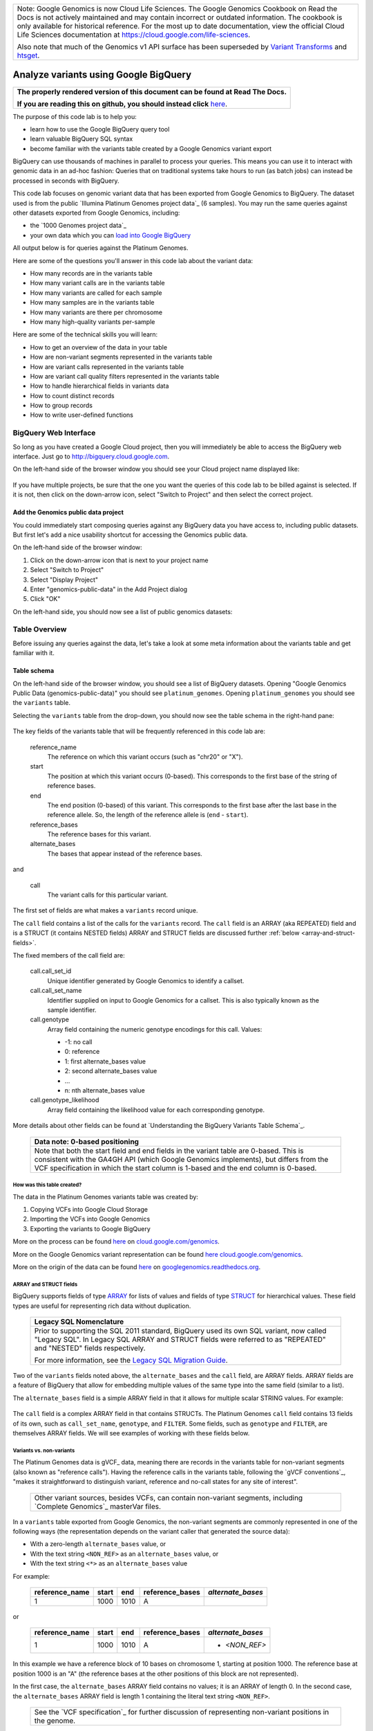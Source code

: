 .. BigQuery documentation links

.. _Standard SQL Query Syntax: https://cloud.google.com/bigquery/docs/reference/standard-sql/query-syntax
.. _Legacy SQL Migration Guide: https://cloud.google.com/bigquery/docs/reference/standard-sql/migrating-from-legacy-sql
.. _Legacy SQL FLATTEN: https://cloud.google.com/bigquery/docs/reference/standard-sql/migrating-from-legacy-sql#removing_repetition_with_flatten
.. _JOIN: https://cloud.google.com/bigquery/docs/reference/standard-sql/query-syntax#join_types
.. _Query Plan Explanation: https://cloud.google.com/bigquery/query-plan-explanation
.. _WITH clause: https://cloud.google.com/bigquery/docs/reference/standard-sql/query-syntax#with-clause
.. _SAFE_CAST: https://cloud.google.com/bigquery/docs/reference/standard-sql/functions-and-operators#casting
.. _REGEXP_REPLACE: https://cloud.google.com/bigquery/docs/reference/standard-sql/functions-and-operators#regexp_replace
.. _CASE function: https://cloud.google.com/bigquery/docs/reference/standard-sql/functions-and-operators#conditional-expressions
.. _ARRAY: https://cloud.google.com/bigquery/docs/reference/standard-sql/data-types#array-type
.. _STRUCT: https://cloud.google.com/bigquery/docs/reference/standard-sql/data-types#struct-type
.. _UNNEST: https://cloud.google.com/bigquery/docs/reference/standard-sql/query-syntax#unnest
.. _User Defined Functions: https://cloud.google.com/bigquery/docs/reference/standard-sql/user-defined-functions

+--------------------------------------------------------------------------------------------------------------+
| Note: Google Genomics is now Cloud Life Sciences.                                                            |
| The Google Genomics Cookbook on Read the Docs is not actively                                                |
| maintained and may contain incorrect or outdated information.                                                |
| The cookbook is only available for historical reference. For                                                 |
| the most up to date documentation, view the official Cloud                                                   |
| Life Sciences documentation at https://cloud.google.com/life-sciences.                                       |
|                                                                                                              |
| Also note that much of the Genomics v1 API surface has been                                                  |
| superseded by `Variant Transforms <https://cloud.google.com/life-sciences/docs/how-tos/variant-transforms>`_ |
| and `htsget <https://cloud.google.com/life-sciences/docs/how-tos/reading-data-htsget>`_.                     |
+--------------------------------------------------------------------------------------------------------------+

Analyze variants using Google BigQuery
======================================

.. comment: begin: goto-read-the-docs

.. container:: visible-only-on-github

   +-----------------------------------------------------------------------------------+
   | **The properly rendered version of this document can be found at Read The Docs.** |
   |                                                                                   |
   | **If you are reading this on github, you should instead click** `here`__.         |
   +-----------------------------------------------------------------------------------+

.. _RenderedVersion: http://googlegenomics.readthedocs.org/en/latest/use_cases/analyze_variants/analyze_variants_with_bigquery.html

__ RenderedVersion_

.. comment: end: goto-read-the-docs

The purpose of this code lab is to help you:

* learn how to use the Google BigQuery query tool
* learn valuable BigQuery SQL syntax
* become familiar with the variants table created by a Google Genomics variant export

BigQuery can use thousands of machines in parallel to process your queries.
This means you can use it to interact with genomic data in an ad-hoc fashion:
Queries that on traditional systems take hours to run (as batch jobs) can
instead be processed in seconds with BigQuery.

This code lab focuses on genomic variant data that has been exported from Google
Genomics to BigQuery. The dataset used is from the public
`Illumina Platinum Genomes project data`_ (6 samples). You may run the same
queries against other datasets exported from Google Genomics, including:

* the `1000 Genomes project data`_
* your own data which you can `load into Google BigQuery <https://cloud.google.com/genomics/v1/load-variants>`_

All output below is for queries against the Platinum Genomes.

Here are some of the questions you'll answer in this code lab about the variant data:

* How many records are in the variants table
* How many variant calls are in the variants table
* How many variants are called for each sample
* How many samples are in the variants table
* How many variants are there per chromosome
* How many high-quality variants per-sample

Here are some of the technical skills you will learn:

* How to get an overview of the data in your table
* How are non-variant segments represented in the variants table
* How are variant calls represented in the variants table
* How are variant call quality filters represented in the variants table
* How to handle hierarchical fields in variants data
* How to count distinct records
* How to group records
* How to write user-defined functions

BigQuery Web Interface
----------------------

So long as you have created a Google Cloud project, then you will immediately
be able to access the BigQuery web interface. Just go to
`http://bigquery.cloud.google.com <http://bigquery.cloud.google.com>`_.

On the left-hand side of the browser window you should see your Cloud project
name displayed like:

   .. image:: analyze_variants_with_bigquery/My_Project_left_hand_nav.png
      :width: 250 px

If you have multiple projects, be sure that the one you want the queries of
this code lab to be billed against is selected. If it is not, then click on the
down-arrow icon, select "Switch to Project" and then select the correct
project.

Add the Genomics public data project
~~~~~~~~~~~~~~~~~~~~~~~~~~~~~~~~~~~~

You could immediately start composing queries against any BigQuery data you
have access to, including public datasets. But first let's add a nice
usability shortcut for accessing the Genomics public data.

On the left-hand side of the browser window:

1. Click on the down-arrow icon that is next to your project name
2. Select "Switch to Project"
3. Select "Display Project"
4. Enter "genomics-public-data" in the Add Project dialog
5. Click "OK"

On the left-hand side, you should now see a list of public genomics datasets:

   .. image:: analyze_variants_with_bigquery/My_Project_with_genomics_public_data.png
      :width: 250 px

Table Overview
--------------

Before issuing any queries against the data, let's take a look at some meta
information about the variants table and get familiar with it.

Table schema
~~~~~~~~~~~~

On the left-hand side of the browser window, you should see a list of
BigQuery datasets. Opening "Google Genomics Public Data (genomics-public-data)"
you should see ``platinum_genomes``. Opening ``platinum_genomes``
you should see the ``variants`` table.

Selecting the ``variants`` table from the drop-down, you should now see the
table schema in the right-hand pane:

   .. image:: analyze_variants_with_bigquery/variants_table_schema.png
      :width: 95%

The key fields of the variants table that will be frequently referenced
in this code lab are:

  reference_name
    The reference on which this variant occurs (such as "chr20" or "X").

  start
    The position at which this variant occurs (0-based). This corresponds to
    the first base of the string of reference bases.

  end
    The end position (0-based) of this variant. This corresponds to the
    first base after the last base in the reference allele. So, the length
    of the reference allele is (``end`` - ``start``).

  reference_bases
    The reference bases for this variant.

  alternate_bases
    The bases that appear instead of the reference bases.

and

  call
    The variant calls for this particular variant.

The first set of fields are what makes a ``variants`` record unique.

The ``call`` field contains a list of the calls for the ``variants`` record.
The ``call`` field is an ARRAY (aka REPEATED) field and is a STRUCT
(it contains NESTED fields)
ARRAY and STRUCT fields are discussed further
:ref:`below <array-and-struct-fields>`.

The fixed members of the call field are:

  call.call_set_id
    Unique identifier generated by Google Genomics to identify a callset.

  call.call_set_name
    Identifier supplied on input to Google Genomics for a callset.
    This is also typically known as the sample identifier.

  call.genotype
    Array field containing the numeric genotype encodings for this call.
    Values:

    * -1: no call
    *  0: reference
    *  1: first alternate_bases value
    *  2: second alternate_bases value
    *  ...
    *  n: nth alternate_bases value

  call.genotype_likelihood
    Array field containing the likelihood value for each corresponding
    genotype.

More details about other fields can be found at
`Understanding the BigQuery Variants Table Schema`_.

   +------------------------------------------------------------------------+
   | Data note: 0-based positioning                                         |
   +========================================================================+
   | Note that both the start field and end fields in the variant table are |
   | 0-based. This is consistent with the GA4GH API (which Google Genomics  |
   | implements), but differs from the VCF specification in which the start |
   | column is 1-based and the end column is 0-based.                       |
   +------------------------------------------------------------------------+

How was this table created?
^^^^^^^^^^^^^^^^^^^^^^^^^^^

The data in the Platinum Genomes variants table was created by:

1. Copying VCFs into Google Cloud Storage
2. Importing the VCFs into Google Genomics
3. Exporting the variants to Google BigQuery

More on the process can be found
`here <https://cloud.google.com/genomics/v1/load-variants>`__ on
`cloud.google.com/genomics <https://cloud.google.com/genomics>`_.

More on the Google Genomics variant representation can be found
`here <https://cloud.google.com/genomics/reference/rest/v1/variants>`__
`cloud.google.com/genomics <https://cloud.google.com/genomics>`_.

More on the origin of the data can be found
`here <http://googlegenomics.readthedocs.org/en/latest/use_cases/discover_public_data/platinum_genomes.html>`_ on
`googlegenomics.readthedocs.org <http://googlegenomics.readthedocs.org>`_.

.. _array-and-struct-fields:

ARRAY and STRUCT fields
^^^^^^^^^^^^^^^^^^^^^^^

BigQuery supports fields of type `ARRAY`_ for lists of values
and fields of type `STRUCT`_ for hierarchical values.
These field types are useful for representing rich data
without duplication.

   +-------------------------------------------------------------------------+
   | Legacy SQL Nomenclature                                                 |
   +=========================================================================+
   | Prior to supporting the SQL 2011 standard, BigQuery used its own SQL    |
   | variant, now called "Legacy SQL". In Legacy SQL ARRAY and STRUCT        |
   | fields were referred to as "REPEATED" and "NESTED" fields respectively. |
   |                                                                         |
   | For more information, see the `Legacy SQL Migration Guide`_.            |
   +-------------------------------------------------------------------------+

Two of the ``variants`` fields noted above, the ``alternate_bases`` and the
``call`` field, are ARRAY fields. ARRAY fields are a feature of BigQuery
that allow for embedding multiple values of the same type into the same
field (similar to a list).

The ``alternate_bases`` field is a simple ARRAY field in that it allows
for multiple scalar STRING values.  For example:

   .. image:: analyze_variants_with_bigquery/array_fields_example.png
      :width: 85%

.. When RTD uses Sphinx 4.x, use the table below instead of the image above.
   Until then, using a proper table triggers
   https://github.com/sphinx-doc/sphinx/issues/1871

   +----------------+----------+----------+-----------------+
   + reference_name | start    | end      | alternate_bases |
   +================+==========+==========+=================+
   | chr4           | 6214126  | 6214135  | - A             |
   |                |          |          | - AACAC         |
   +----------------+----------+----------+-----------------+
   | chr9           | 16011409 | 16011412 | - C             |
   |                |          |          | - CT            |
   +----------------+----------+----------+-----------------+

The ``call`` field is a complex ARRAY field in that contains STRUCTs.
The Platinum Genomes ``call`` field contains 13 fields of its own, such as
``call_set_name``, ``genotype``, and ``FILTER``.
Some fields, such as ``genotype`` and ``FILTER``, are themselves ARRAY
fields. We will see examples of working with these fields below.

.. _variants-vs-non-variants:

Variants vs. non-variants
^^^^^^^^^^^^^^^^^^^^^^^^^

The Platinum Genomes data is gVCF_ data, meaning there are records in the
variants table for non-variant segments (also known as "reference calls").
Having the reference calls in the variants table, following the
`gVCF conventions`_, "makes it straightforward to distinguish variant,
reference and no-call states for any site of interest".

   +--------------------------------------------------------------+
   | Other variant sources, besides VCFs, can contain non-variant |
   | segments, including `Complete Genomics`_ masterVar files.    |
   +--------------------------------------------------------------+

In a ``variants`` table exported from Google Genomics, the non-variant segments
are commonly represented in one of the following ways (the representation
depends on the variant caller that generated the source data):

* With a zero-length ``alternate_bases`` value, or
* With the text string ``<NON_REF>`` as an ``alternate_bases`` value, or
* With the text string ``<*>`` as an ``alternate_bases`` value

For example:

   +----------------+-------+------+-----------------+-------------------+
   | reference_name | start |  end | reference_bases | *alternate_bases* |
   +================+=======+======+=================+===================+
   |              1 |  1000 | 1010 |               A |                   |
   +----------------+-------+------+-----------------+-------------------+

or

   +----------------+-------+------+-----------------+-------------------+
   | reference_name | start |  end | reference_bases | *alternate_bases* |
   +================+=======+======+=================+===================+
   |              1 |  1000 | 1010 |               A | - *<NON_REF>*     |
   +----------------+-------+------+-----------------+-------------------+

In this example we have a reference block of 10 bases on chromosome 1,
starting at position 1000. The reference base at position 1000 is an "A"
(the reference bases at the other positions of this block are not represented).

In the first case, the ``alternate_bases`` ARRAY field contains no values;
it is an ARRAY of length 0.
In the second case, the ``alternate_bases`` ARRAY field is length 1 containing
the literal text string ``<NON_REF>``.

   +--------------------------------------------------------------+
   | See the `VCF specification`_ for further discussion of       |
   | representing non-variant positions in the genome.            |
   +--------------------------------------------------------------+

The Platinum Genomes data represents non-variant segments with a NULL
``alternate_bases`` value, however the queries in this code lab are designed to
accommodate each of the above representations.

Table summary data
~~~~~~~~~~~~~~~~~~

Click on the "Details" button in the right hand pane of the browser window.
This will display information like:

   .. image:: analyze_variants_with_bigquery/variants_table_details.png
      :width: 75%

You can immediately see the size of this table at 46.5 GB and over 261 million
rows.

Click on the "Preview" button and you see a preview of a few records in the
table like:

   .. image:: analyze_variants_with_bigquery/variants_table_preview.png
      :width: 95%

Queries
-------
Now that you have an overview of data in the table, we will start issuing
queries and progressively add more query techniques and explanations of
the ``variants`` table data.

We will include many documentation references when introducing new concepts,
but you may find it useful to open and reference the
`Standard SQL Query Syntax`_.

How many records are in the variants table
~~~~~~~~~~~~~~~~~~~~~~~~~~~~~~~~~~~~~~~~~~

You saw in the previous section how many variant records are in the table,
but to get your feet wet with queries, let's verify that summary data:

::

   #standardSQL
   SELECT
     COUNT(1) AS number_of_records
   FROM
     `genomics-public-data.platinum_genomes.variants`

You should see the same result as "Number of Rows" above: ``261,285,806``.

How many variant calls are in the variants table
~~~~~~~~~~~~~~~~~~~~~~~~~~~~~~~~~~~~~~~~~~~~~~~~

Each record in the ``variants`` table is a genomic position that is a variant
or non-variant segment, and each record has within it an ARRAY field,
which is a list of ``calls``. Each call includes the ``call_set_name``
(typically the genomic "sample id"), along with values like the genotype,
quality fields, read depth, and other fields typically found in a VCF or
`Complete Genomics`_ masterVar file.

Let's now get a summary of total number of calls across all samples.
As noted, the ``call`` field is an ARRAY field, with multiple calls
embedded in each ``variants`` record.
We *cannot* just change what we count above to count the ``call`` field:

::

   #standardSQL
   SELECT
     COUNT(call) AS number_of_calls
   FROM
     `genomics-public-data.platinum_genomes.variants`

returns the ``number_of_calls`` as 261,285,806. **Notice that this is the
same as the number of variant records. This query did NOT count the
array elements, just the number of arrays.**

We have a few choices then on how we properly count the calls.

One way is to count the total number of calls by querying over the
``variants`` records and sum the lengths of each ``call`` ARRAY.

::

   #standardSQL
   SELECT
     SUM(ARRAY_LENGTH(call)) AS number_of_records
   FROM
     `genomics-public-data.platinum_genomes.variants`

Another way is to `JOIN`_ the ``variants`` record with the ``variants.call``
field. This is similar to the `Legacy SQL FLATTEN`_ technique, which
effectively expands each call record to be a top level result joined with
its parent ``variants`` record fields.

::

   #standardSQL
   SELECT
     COUNT(call) AS number_of_calls
   FROM
     `genomics-public-data.platinum_genomes.variants` v, v.call

Note the use of the comma (,) operator, which is a short-hand notation
for ``JOIN``. Also note that the join to the ``call`` field
makes an implicit `UNNEST`_ call on the ``call`` field.

   +------------------------------------------------------------------------+
   | Code tip: UNNEST                                                       |
   +========================================================================+
   | The `UNNEST`_ function provides a mechanism to query over an ARRAY     |
   | field as though it is a table. UNNEST returns one record for each      |
   | element of an ARRAY.                                                   |
   +------------------------------------------------------------------------+

The previous query is equivalent to:

::

   #standardSQL
   SELECT
     COUNT(call) AS number_of_calls
   FROM
     `genomics-public-data.platinum_genomes.variants` v
   JOIN
      UNNEST(v.call)

The final example for counting calls extends the previous example to
demonstrate accessing one of the ``call`` fields.
Each ``call`` must have a single ``call_set_name`` and so to count them:

::

   #standardSQL
   SELECT
     COUNT(call.call_set_name) AS number_of_calls
   FROM
     `genomics-public-data.platinum_genomes.variants` v, v.call call

For each of these queries, you should get a result of ``309,551,691``,
which means that there is an average of ``1.2`` calls per variant record
in this dataset.

   +-----------------------------------------------------------------------+
   | Which query is "better"?                                              |
   +=======================================================================+
   | BigQuery pricing is based on the amount of data examined. Query       |
   | performance also improves when we can reduce the amount of data       |
   | examined. BigQuery provides empirical data which can be viewed in the |
   | web UI; always check the "Query complete (Ns elapsed, M B processed)" |
   | displayed. You may make use of the `Query Plan Explanation`_ to       |
   | optimize your queries.                                                |
   +-----------------------------------------------------------------------+

How many variants and non-variant segments are in the table
~~~~~~~~~~~~~~~~~~~~~~~~~~~~~~~~~~~~~~~~~~~~~~~~~~~~~~~~~~~

As discussed above, the Platinum Genomes data is `gVCF`_ data, and so the
variants table contains both real variants as well as non-variant segments.

Let's now run a query that filters out the non-variant segments:

::

   #standardSQL
   SELECT
     COUNT(1) AS number_of_real_variants
   FROM
     `genomics-public-data.platinum_genomes.variants` v
   WHERE
     EXISTS (SELECT 1
               FROM UNNEST(v.alternate_bases) AS alt
             WHERE
               alt NOT IN ("<NON_REF>", "<*>"))

When you issue this command, you'll observe that the number of variants
(including no-calls of variants) is ``10,982,549``. So the vast majority
of records are reference calls, which is to be expected.

What's the logic of this query? How did it filter out non-variant segments?

As noted :ref:`above <variants-vs-non-variants>`, there are (at least)
three different conventions for designating a variant record as a non-variant
segment. The WHERE clause here includes ``variant`` records where the
``alternate_bases`` field contains a value that is a true alternate
sequence (it is NOT one of the special marker values).

In the above query, for each record in the ``variants`` table, we
issue a subquery over the ``alternate_bases`` field of that
``variants`` record, returning the value 1 for each
``alternate_bases`` that is not ``<NON_REF>`` or ``<*>``.

If the subquery returns any records, the corresponding ``variants``
record is counted.

Let's turn the previous query around and get a count of the reference segments:

::

   #standardSQL
   SELECT
     COUNT(1) AS number_of_non_variants
   FROM
     `genomics-public-data.platinum_genomes.variants` v
   WHERE
     NOT EXISTS (SELECT 1
                   FROM UNNEST(v.alternate_bases) AS alt
                 WHERE
                   alt NOT IN ("<NON_REF>", "<*>"))

This command will return a count of ``250,303,257`` non-variant records.
This is good since:

::

   250,303,257 + 10,982,549 = 261,285,806 

The above WHERE clause is a literal negation of the previous query, but the
double negation (NOT EXIST ... NOT IN ...) can be a little difficult to follow.
A more direct form of this query is:

::

   #standardSQL
   SELECT
     COUNT(1) AS number_of_non_variants
   FROM
     `genomics-public-data.platinum_genomes.variants` v
   WHERE
     ARRAY_LENGTH(v.alternate_bases) = 0
     OR EXISTS (SELECT 1
                 FROM UNNEST(v.alternate_bases) AS alt
               WHERE
                 alt IN ("<NON_REF>", "<*>"))

This query directly counts the variant records which either:

  * Have an alternate_bases array length of 0, or
  * Contain an alternate_bases value of ``<NON_REF>`` or ``<*>``

This directly maps to the description of the non-variant segment representation
noted :ref:`above <variants-vs-non-variants>`. But note that there is a
subtle difference between this query and the previous that can produce
different results depending on your data.

In many datasets, ``variants`` records will be *either* variants or non-variant
segments; such records will either contain ``alternate_bases`` values
consisting only of genomic sequences *OR* will contain a single ``<NON_REF>``
or ``<*>`` value.

It is however very possible for a variant caller to produce a variant record
in a VCF with an ALT column value of ``T,<NON_REF>``. Of the previous two
queries, the first will *exclude* such records from the result, while the
second will *include* them.

What this difference makes clear is that the notion of a particular ``variants``
record being a binary "variant" *or* "non-variant" segment is dataset-
specific. One will typically want to look at more specific criteria
(the actual genotype calls of specific variants) during analysis. This is
discussed further below.

How many variants does each sample have called?
~~~~~~~~~~~~~~~~~~~~~~~~~~~~~~~~~~~~~~~~~~~~~~~

We've now had a quick look at the top-level records in the ``variants`` table.
Next let's look at the child records, namely the individual samples that have
had calls made against the variants.

Each variant in the ``variants`` table will have zero or more
``call.call_set_name`` values. A given ``call.call_set_name`` will appear
in multiple ``variants`` records.

To count the number of ``variants`` records in which each ``callset`` appears:

::

   #standardSQL
   SELECT
     call.call_set_name AS call_set_name,
     COUNT(call.call_set_name) AS call_count_for_call_set
   FROM
     `genomics-public-data.platinum_genomes.variants` v, v.call
   GROUP BY
     call_set_name
   ORDER BY
     call_set_name

You should observe that there are 6 records returned.
Each ``call_set_name`` corresponds to an individual who was sequenced.

   .. image:: analyze_variants_with_bigquery/call_count_for_call_set.png
      :width: 60%
      :align: center

But humans don't typically have 50 million variants. Let's filter out
the reference segments and and just look at the "real" variant records:

::

   #standardSQL
   SELECT
     call.call_set_name AS call_set_name,
     COUNT(call.call_set_name) AS call_count_for_call_set
   FROM
     `genomics-public-data.platinum_genomes.variants` v, v.call
   WHERE
     EXISTS (SELECT 1
               FROM UNNEST(v.alternate_bases) AS alt
             WHERE
               alt NOT IN ("<NON_REF>", "<*>"))
   GROUP BY
     call_set_name
   ORDER BY
     call_set_name

Returns:

   .. image:: analyze_variants_with_bigquery/count_true_variants_per_callset.png
      :width: 60%
      :align: center

5 million variants for a human is on the right scale, but there is one
additional filter that we have missed applying to our results.

Filter "true variants" by genotype
^^^^^^^^^^^^^^^^^^^^^^^^^^^^^^^^^^

Variants loaded into the Platinum Genomes ``variants`` table include no-calls.
A no-call is represented by a ``genotype`` value of -1. These cannot be
legitimately called "true variants" for individuals, so let's filter them out.
Many tools filter such calls if at least one of the genotypes is -1, and so
we will do the same here.

We can be even more concrete with our variant queries by only including
calls with genotypes greater than zero. If a call includes only genotypes
that are no-calls (-1) or reference (0), then they are not true variants.

The following query adds the additional filtering by genotype:

::

   #standardSQL
   SELECT
     call.call_set_name AS call_set_name,
     COUNT(call.call_set_name) AS call_count_for_call_set
   FROM
     `genomics-public-data.platinum_genomes.variants` v, v.call
   WHERE
     EXISTS (SELECT 1
               FROM UNNEST(v.alternate_bases) AS alt
             WHERE
               alt NOT IN ("<NON_REF>", "<*>"))
     AND EXISTS (SELECT 1 FROM UNNEST(call.genotype) AS gt WHERE gt > 0)
     AND NOT EXISTS (SELECT 1 FROM UNNEST(call.genotype) AS gt WHERE gt < 0)
   GROUP BY
     call_set_name
   ORDER BY
     call_set_name

Returns:

   .. image:: analyze_variants_with_bigquery/count_true_variants_per_callset_2.png
      :width: 60%
      :align: center

Is the non-variant segment filter actually needed here?
^^^^^^^^^^^^^^^^^^^^^^^^^^^^^^^^^^^^^^^^^^^^^^^^^^^^^^^

The above query filtered out:

* non-variant segments
* calls for which all ``genotype`` values are 0 and/or -1

There is some redundancy in this filter. All ``call.genotype`` values for
non-variant segments in this dataset are either 0, or -1.
Thus the above query could safely be rewritten without the filter on
``alternate_bases``.

::

   #standardSQL
   SELECT
     call.call_set_name AS call_set_name,
     COUNT(call.call_set_name) AS call_count_for_call_set
   FROM
     `genomics-public-data.platinum_genomes.variants` v, v.call
   WHERE
     EXISTS (SELECT 1 FROM UNNEST(call.genotype) AS gt WHERE gt > 0)
     AND NOT EXISTS (SELECT 1 FROM UNNEST(call.genotype) AS gt WHERE gt < 0)
   GROUP BY
     call_set_name
   ORDER BY
     call_set_name

The previous form of this query may be preferred as it
makes the semantic intent of more clear (only query over
"true variant" records).

However as queries become larger and more complicated, removing
well-known redundancies can make your queries more readable and can also
make them less expensive. BigQuery costs are based on the number of bytes
processed. The second form of the query does not need to examine the
``alternate_bases`` column.

How many samples are in the variants table?
~~~~~~~~~~~~~~~~~~~~~~~~~~~~~~~~~~~~~~~~~~~

In the previous few queries, we observed that there are 6 distinct
``call_set_name`` values in the ``variants`` table as each query returned 6
rows. But what if we were interested in specifically returning that count?

One way to do this is to take our existing query and treat it like a table
over which we can query. In this example, we take the previous queries and
first collapse it down to the minimum results needed - just the list of
call set names:

::

   #standardSQL
   SELECT call.call_set_name
   FROM `genomics-public-data.platinum_genomes.variants` v, v.call
   GROUP BY call.call_set_name)

then we compose a query using the SQL `WITH clause`_.

::

   #standardSQL
   WITH call_sets AS (
     SELECT call.call_set_name
     FROM `genomics-public-data.platinum_genomes.variants` v, v.call
     GROUP BY call.call_set_name)

   SELECT
     COUNT(1) AS number_of_callsets
   FROM
     call_sets

This composition query pattern is frequently useful and is shown here as
an example.

Composition turns out to be unnecessary for this particular query.
We can get the count of distinct ``call_set_name`` values an easier way:

::

   #standardSQL
   SELECT
     COUNT(DISTINCT call.call_set_name) AS number_of_callsets
   FROM
     `genomics-public-data.platinum_genomes.variants` v,  v.call

How many variants are there per chromosome
~~~~~~~~~~~~~~~~~~~~~~~~~~~~~~~~~~~~~~~~~~

We've had a look at the number of variants per callset. What if we want
to look at the number of variants per chromosome. Given our experience
with ``GROUP BY`` and ``COUNT`` from the previous section, this should
be fairly straight-forward. We just need to apply these same tools to
the ``reference_name`` field.

It turns out that there are some wrinkles to contend with.  
The query that we want is:

  - Return all ``variants`` records in which there is

    - at least one call with

      - at least one genotype greater than 0

  - Group the variant records by chromosome and count each group

The first wrinkle is that we need to look into an ARRAY (genotype)
within an ARRAY (call) while keeping execution context of the query
at the ``variants`` record level. We are not interested in producing
a per-call or per-genotype result. We are interested in producing
a per-variant result.

We saw above how to "look into" an ARRAY record, without changing the query
context, we can use the `UNNEST`_ function in an EXISTS subquery in our
WHERE clause:

::

   #standardSQL
   SELECT
     reference_name,
     COUNT(reference_name) AS number_of_variant_records
   FROM
     `genomics-public-data.platinum_genomes.variants` v
   WHERE
     EXISTS (SELECT 1
               FROM UNNEST(v.call) AS call
             WHERE EXISTS (SELECT 1
                             FROM UNNEST(call.genotype) AS gt
                           WHERE gt > 0))
   GROUP BY
     reference_name
   ORDER BY
     reference_name

Returns:

   .. image:: analyze_variants_with_bigquery/true_variants_by_chromosome_1.png
      :width: 60%
      :align: center

The above encodes very explicitly our needed logic. We can make this a
bit more concise by turning the EXISTS clause into a JOIN of the ``call``
field with the ``call.genotype`` field:

::

   #standardSQL
   SELECT
     reference_name,
     COUNT(reference_name) AS number_of_variant_records
   FROM
     `genomics-public-data.platinum_genomes.variants` v
   WHERE
     EXISTS (SELECT 1
               FROM UNNEST(v.call) AS call, UNNEST(call.genotype) AS gt
             WHERE gt > 0)
   GROUP BY
     reference_name
   ORDER BY
     reference_name


The above is good and the results are correct, but let's work on improving
our output. Our second wrinkle arises as we'd like to sort the output in
chromosome-numeric order but the field we are sorting on is a STRING and
the values contain the prefix "chr".

Let's walk through a few steps to demonstrate some BigQuery technique.

To sort numerically, we should first trim out the "chr" from the
``reference_name`` field:

::

   #standardSQL
   SELECT
     REGEXP_REPLACE(reference_name, '^chr', '') AS chromosome,
     COUNT(reference_name) AS number_of_variant_records
   FROM
     `genomics-public-data.platinum_genomes.variants` v
   WHERE
     EXISTS (SELECT 1
               FROM UNNEST(v.call) AS call, UNNEST(call.genotype) AS gt
             WHERE gt > 0)
   GROUP BY
     chromosome
   ORDER BY
     chromosome

What did we do here? First we used the `REGEXP_REPLACE`_
function to replace the leading "chr" string with an with an empty string
(and gave the result a column alias of ``chromosome``).
Then we changed the ``GROUP BY`` and ``ORDER BY`` to use the computed
``chromosome`` field. But the ordering isn't quite what we wanted:

   .. image:: analyze_variants_with_bigquery/true_variants_by_chromosome_remove_chr.png
      :width: 60%
      :align: center

The order is still string rather than numeric ordering. Let's try to
cast the column to an integer:

::

   #standardSQL
   SELECT
     CAST(REGEXP_REPLACE(reference_name, '^chr', '') AS INT64) AS chromosome,
     COUNT(reference_name) AS number_of_variant_records
   FROM
     `genomics-public-data.platinum_genomes.variants` v
   WHERE
     EXISTS (SELECT 1
               FROM UNNEST(v.call) AS call, UNNEST(call.genotype) AS gt
             WHERE gt > 0)
   GROUP BY
     chromosome
   ORDER BY
     chromosome

Unfortunately this generates an error:

   +------------------------------+
   | Error: Bad int64 value: X    |
   +------------------------------+

Not all chromosome names are numeric, namely X, Y, and M.
This makes it challenging to order as desired.
Let's approach this slightly differently and use
string sorting. To get the desired order, we will prepend a "0" to
chromosomes 1-9:

::

   #standardSQL
   SELECT
     CASE
       WHEN SAFE_CAST(REGEXP_REPLACE(reference_name, '^chr', '') AS INT64) < 10
         THEN CONCAT('0', REGEXP_REPLACE(reference_name, '^chr', ''))
         ELSE REGEXP_REPLACE(reference_name, '^chr', '')
     END AS chromosome,
     COUNT(reference_name) AS number_of_variant_records
   FROM
     `genomics-public-data.platinum_genomes.variants` v
   WHERE
     EXISTS (SELECT 1
               FROM UNNEST(v.call) AS call, UNNEST(call.genotype) AS gt
             WHERE gt > 0)
   GROUP BY
     chromosome
   ORDER BY
     chromosome

This looks better:

   .. image:: analyze_variants_with_bigquery/true_variants_by_chromome_pad_with_0.png
      :width: 60%
      :align: center

What did we do? We used the highly flexible `CASE function`_ to prepend a
"0" to all chromosomes numbered less than 10, and only removed the "chr"
from the remaining ``reference_name`` values.

Also notice the use of the `SAFE_CAST`_ function. This will return NULL
for X, Y, and M instead of raising an error.

As a final improvement on the output of the above query, let's display the
``reference_name`` unchanged while still getting the sort ordering we want.
All we need to do is move our ``CASE`` clause to the ``ORDER BY``:

::

   #standardSQL
   SELECT
     reference_name,
     COUNT(reference_name) AS number_of_variant_records
   FROM
     `genomics-public-data.platinum_genomes.variants` v
   WHERE
     EXISTS (SELECT 1
               FROM UNNEST(v.call) AS call, UNNEST(call.genotype) AS gt
             WHERE gt > 0)
   GROUP BY
     reference_name
   ORDER BY
     CASE
       WHEN SAFE_CAST(REGEXP_REPLACE(reference_name, '^chr', '') AS INT64) < 10
         THEN CONCAT('0', REGEXP_REPLACE(reference_name, '^chr', ''))
         ELSE REGEXP_REPLACE(reference_name, '^chr', '')
     END

Result:

   .. image:: analyze_variants_with_bigquery/true_variants_by_chromome_final.png
      :width: 60%
      :align: center

User Defined Functions
~~~~~~~~~~~~~~~~~~~~~~

We were able to embed some fairly interesting logic into our query with
the CASE statement. But doing so made the query more verbose. As you build
more complex queries, keeping the queries concise becomes more and more
important to make it easier to ensure their logic is correct.

Let's use one last bit of BigQuery technique to improve on our query:
`User Defined Functions`_. UDFs can be defined as SQL expressions or
as JavaScript.

In our first example, we will simply move the ``CASE`` logic from our previous
query into a function:

::

   #standardSQL
   CREATE TEMPORARY FUNCTION SortableChromosome(reference_name STRING)
     RETURNS STRING AS (
     -- Remove the leading "chr" (if any) in the reference_name
     -- If the chromosome is 1 - 9, prepend a "0" since
     -- "2" sorts after "10", but "02" sorts before "10".
     CASE
       WHEN SAFE_CAST(REGEXP_REPLACE(reference_name, '^chr', '') AS INT64) < 10
         THEN CONCAT('0', REGEXP_REPLACE(reference_name, '^chr', ''))
         ELSE REGEXP_REPLACE(reference_name, '^chr', '')
     END
   );

   SELECT
     reference_name,
     COUNT(reference_name) AS number_of_variant_records
   FROM
     `genomics-public-data.platinum_genomes.variants` v
   WHERE
     EXISTS (SELECT 1
               FROM UNNEST(v.call) AS call, UNNEST(call.genotype) AS gt
             WHERE gt > 0)
   GROUP BY
     reference_name
   ORDER BY SortableChromosome(reference_name)

In the second example, we use a function defined in JavaScript:

::

   #standardSQL
   CREATE TEMPORARY FUNCTION SortableChromosome(reference_name STRING)
     RETURNS STRING LANGUAGE js AS """
     // Remove the leading "chr" (if any) in the reference_name
     var chr = reference_name.replace(/^chr/, '');
     
     // If the chromosome is 1 - 9, prepend a "0" since
     // "2" sorts after "10", but "02" sorts before "10".
     if (chr.length == 1 && '123456789'.indexOf(chr) >= 0) {
       return '0' + chr;
     }
     
     return chr;
   """;
   
   SELECT
     reference_name,
     COUNT(reference_name) AS number_of_variant_records
   FROM
     `genomics-public-data.platinum_genomes.variants` v
   WHERE
     EXISTS (SELECT 1
               FROM UNNEST(v.call) AS call, UNNEST(call.genotype) AS gt
             WHERE gt > 0)
   GROUP BY
     reference_name
   ORDER BY SortableChromosome(reference_name)

Each of these two queries returns the same as our previous query, but the
logic of the query is more concise.

How many high-quality variants per-sample
~~~~~~~~~~~~~~~~~~~~~~~~~~~~~~~~~~~~~~~~~

The `VCF specification`_ describes the ``FILTER`` field which can be used
to label variant calls of different qualities. Let's take a look at the
per-call ``FILTER`` values for the Platinum Genomes dataset:

::

   #standardSQL
   SELECT
     call_filter,
     COUNT(call_filter) AS number_of_calls
   FROM
     `genomics-public-data.platinum_genomes.variants` v,
     v.call,
     UNNEST(call.FILTER) AS call_filter
   GROUP BY
     call_filter
   ORDER BY
     number_of_calls

Returns:

   .. image:: analyze_variants_with_bigquery/FILTER_count.png
      :width: 60%
      :align: center

Calls with multiple FILTER values
^^^^^^^^^^^^^^^^^^^^^^^^^^^^^^^^^

The values for the ``number_of_calls`` seem high based on the total number
of calls. Let's sum up all of the FILTER values:

::

   #standardSQL
   SELECT
     COUNT(call_filter) AS number_of_filters
   FROM
     `genomics-public-data.platinum_genomes.variants` v,
     v.call,
     call.FILTER AS call_filter

The returned result is ``327,580,807``, which is higher than the total
number of calls we computed earlier (``309,551,691``). So what is going
on here? Is our query faulty?

No. The ``FILTER`` field is an ARRAY field within each ``call`` field,
so some ``call`` fields have multiple ``FILTER`` values. Let's concatenate
the FILTER field values while looking at a few variant calls.

::

   #standardSQL
   SELECT
     reference_name,
     start,
     `end`,
     reference_bases,
     call.call_set_name AS call_set_name,
     (SELECT STRING_AGG(call_filter) FROM UNNEST(call.FILTER) AS call_filter) AS filters,
     ARRAY_LENGTH(call.FILTER) AS filter_count
   FROM
     `genomics-public-data.platinum_genomes.variants` v, v.call
   WHERE
     ARRAY_LENGTH(call.FILTER) > 1
   ORDER BY
     filter_count DESC, reference_name, start, `end`, reference_bases, call_set_name
   LIMIT
     10

Returns:

   .. image:: analyze_variants_with_bigquery/calls_with_multiple_FILTER_values.png
      :width: 95%
      :align: center

So we can see that some variant calls of low quality will fail to pass
multiple filters.

FILTERing for high quality variant records
~~~~~~~~~~~~~~~~~~~~~~~~~~~~~~~~~~~~~~~~~~

From the count of ``FILTER`` values above, we can see that the vast majority
of variant calls have been marked with the ``PASS`` label, indicating that
they are high quality calls that have passed all variant calling filters.

When analyzing variants, you will often want to filter out lower quality
variants. It is expected that if the ``FILTER`` field contains the value
``PASS``, it will contain no other values. Let's verify that by adding one
new condition to the WHERE clause of the previous query:

::

   #standardSQL
   SELECT
     reference_name,
     start,
     `end`,
     reference_bases,
     call.call_set_name AS call_set_name,
     (SELECT STRING_AGG(call_filter) FROM UNNEST(call.FILTER) AS call_filter) AS filters,
     ARRAY_LENGTH(call.FILTER) AS filter_count
   FROM
     `genomics-public-data.platinum_genomes.variants` v, v.call
   WHERE
     EXISTS (SELECT 1 FROM UNNEST(call.FILTER) AS call_filter WHERE call_filter = 'PASS')
     AND ARRAY_LENGTH(call.FILTER) > 1
   ORDER BY
     filter_count DESC, reference_name, start, `end`, reference_bases, call_set_name
   LIMIT
     10

The result is:

   +------------------------------+
   | Query returned zero records. |
   +------------------------------+

This query omitted any call that did not contain a ``PASS`` value for
``FILTER``, and only returned calls for which there was more than 1
``FILTER`` value.

Count high quality calls for samples
~~~~~~~~~~~~~~~~~~~~~~~~~~~~~~~~~~~~

All high quality calls for each sample
^^^^^^^^^^^^^^^^^^^^^^^^^^^^^^^^^^^^^^

The following counts all calls (variants and non-variants) for each call set
omitting any call with a non-`PASS` filter.

::

   #standardSQL
   SELECT
     call.call_set_name AS call_set_name,
     COUNT(1) AS number_of_calls
   FROM
     `genomics-public-data.platinum_genomes.variants` v, v.call
   WHERE
     NOT EXISTS (SELECT 1 FROM UNNEST(call.FILTER) AS call_filter WHERE call_filter != 'PASS')
   GROUP BY
     call_set_name
   ORDER BY
     call_set_name

Returns:

   .. image:: analyze_variants_with_bigquery/count_high_quality_calls_per_sample.png
      :width: 60%
      :align: center

All high quality true variant calls for each sample
^^^^^^^^^^^^^^^^^^^^^^^^^^^^^^^^^^^^^^^^^^^^^^^^^^^

The following counts all calls (variants and non-variants) for each call set
omitting any call with a non-`PASS` filter and including only calls with at
least one true variant (genotype > 0).

::

   #standardSQL
   SELECT
     call.call_set_name AS call_set_name,
     COUNT(1) AS number_of_calls
   FROM
     `genomics-public-data.platinum_genomes.variants` v, v.call
   WHERE
     NOT EXISTS (SELECT 1 FROM UNNEST(call.FILTER) AS call_filter WHERE call_filter != 'PASS')
     AND EXISTS (SELECT 1 FROM UNNEST(call.genotype) as gt WHERE gt > 0)
   GROUP BY
     call_set_name
   ORDER BY
     call_set_name

Returns:
   .. image:: analyze_variants_with_bigquery/count_high_quality_variant_calls.png
      :width: 60%
      :align: center

Where to go next
----------------

The Google Genomics team and the community have contributed many data
analysis examples and tools that build on the concepts you have learned here.

To find more sample queries and methods of accessing a ``variants`` table
in BigQuery see:

* https://github.com/googlegenomics/getting-started-bigquery
* https://github.com/googlegenomics/bigquery-examples
* https://github.com/googlegenomics/codelabs
* :doc:`/use_cases/discover_public_data/tute_genomics_public_data`
* :doc:`/use_cases/analyze_variants/index`

